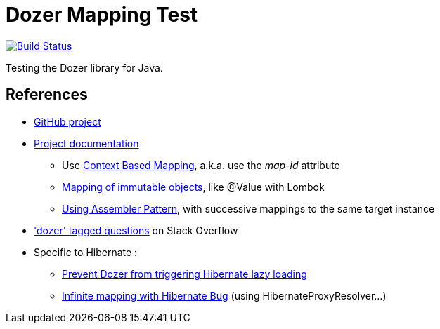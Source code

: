 = Dozer Mapping Test

image:https://travis-ci.org/ghusta/dozer-mapping-test.svg?branch=master["Build Status", link="https://travis-ci.org/ghusta/dozer-mapping-test"]

Testing the Dozer library for Java.

== References

* https://github.com/DozerMapper/dozer[GitHub project]
* https://dozermapper.github.io/gitbook/[Project documentation]
** Use https://dozermapper.github.io/gitbook/documentation/contextmapping.html[Context Based Mapping], a.k.a. use the _map-id_ attribute
** https://dozermapper.github.io/gitbook/documentation/immutable.html[Mapping of immutable objects], like @Value with Lombok
** https://dozermapper.github.io/gitbook/documentation/advancedproperty.html[Using Assembler Pattern], with successive mappings to the same target instance
* https://stackoverflow.com/questions/tagged/dozer['dozer' tagged questions] on Stack Overflow
* Specific to Hibernate :
** https://stackoverflow.com/questions/5552379/prevent-dozer-from-triggering-hibernate-lazy-loading[Prevent Dozer from triggering Hibernate lazy loading]
** https://github.com/DozerMapper/dozer/issues/190[Infinite mapping with Hibernate Bug] (using HibernateProxyResolver...)
